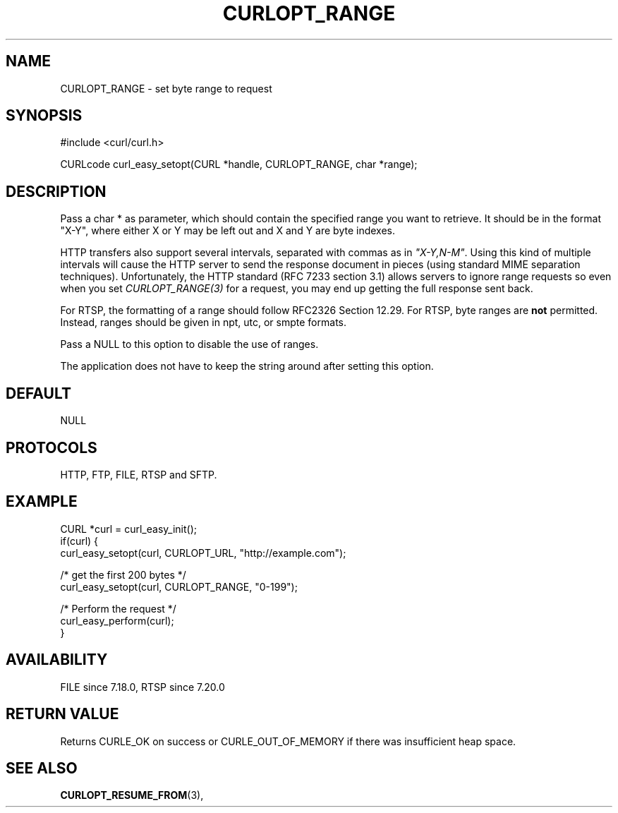 .\" **************************************************************************
.\" *                                  _   _ ____  _
.\" *  Project                     ___| | | |  _ \| |
.\" *                             / __| | | | |_) | |
.\" *                            | (__| |_| |  _ <| |___
.\" *                             \___|\___/|_| \_\_____|
.\" *
.\" * Copyright (C) 1998 - 2016, Daniel Stenberg, <daniel@haxx.se>, et al.
.\" *
.\" * This software is licensed as described in the file COPYING, which
.\" * you should have received as part of this distribution. The terms
.\" * are also available at https://curl.haxx.se/docs/copyright.html.
.\" *
.\" * You may opt to use, copy, modify, merge, publish, distribute and/or sell
.\" * copies of the Software, and permit persons to whom the Software is
.\" * furnished to do so, under the terms of the COPYING file.
.\" *
.\" * This software is distributed on an "AS IS" basis, WITHOUT WARRANTY OF ANY
.\" * KIND, either express or implied.
.\" *
.\" **************************************************************************
.\"
.TH CURLOPT_RANGE 3 "17 Jun 2014" "libcurl 7.37.0" "curl_easy_setopt options"
.SH NAME
CURLOPT_RANGE \- set byte range to request
.SH SYNOPSIS
#include <curl/curl.h>

CURLcode curl_easy_setopt(CURL *handle, CURLOPT_RANGE, char *range);
.SH DESCRIPTION
Pass a char * as parameter, which should contain the specified range you want
to retrieve. It should be in the format "X-Y", where either X or Y may be left
out and X and Y are byte indexes.

HTTP transfers also support several intervals, separated with commas as in
\fI"X-Y,N-M"\fP. Using this kind of multiple intervals will cause the HTTP
server to send the response document in pieces (using standard MIME separation
techniques). Unfortunately, the HTTP standard (RFC 7233 section 3.1) allows
servers to ignore range requests so even when you set \fICURLOPT_RANGE(3)\fP
for a request, you may end up getting the full response sent back.

For RTSP, the formatting of a range should follow RFC2326 Section 12.29. For
RTSP, byte ranges are \fBnot\fP permitted. Instead, ranges should be given in
npt, utc, or smpte formats.

Pass a NULL to this option to disable the use of ranges.

The application does not have to keep the string around after setting this
option.
.SH DEFAULT
NULL
.SH PROTOCOLS
HTTP, FTP, FILE, RTSP and SFTP.
.SH EXAMPLE
.nf
CURL *curl = curl_easy_init();
if(curl) {
  curl_easy_setopt(curl, CURLOPT_URL, "http://example.com");

  /* get the first 200 bytes */
  curl_easy_setopt(curl, CURLOPT_RANGE, "0-199");

  /* Perform the request */
  curl_easy_perform(curl);
}
.fi
.SH AVAILABILITY
FILE since 7.18.0, RTSP since 7.20.0
.SH RETURN VALUE
Returns CURLE_OK on success or
CURLE_OUT_OF_MEMORY if there was insufficient heap space.
.SH "SEE ALSO"
.BR CURLOPT_RESUME_FROM "(3), "
